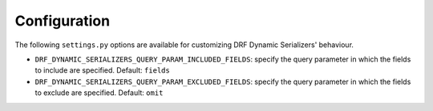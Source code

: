 Configuration
=============

The following ``settings.py`` options are available for customizing DRF Dynamic Serializers' behaviour.

* ``DRF_DYNAMIC_SERIALIZERS_QUERY_PARAM_INCLUDED_FIELDS``: specify the query parameter in which the fields to include are specified. Default: ``fields``
* ``DRF_DYNAMIC_SERIALIZERS_QUERY_PARAM_EXCLUDED_FIELDS``: specify the query parameter in which the fields to exclude are specified. Default: ``omit``